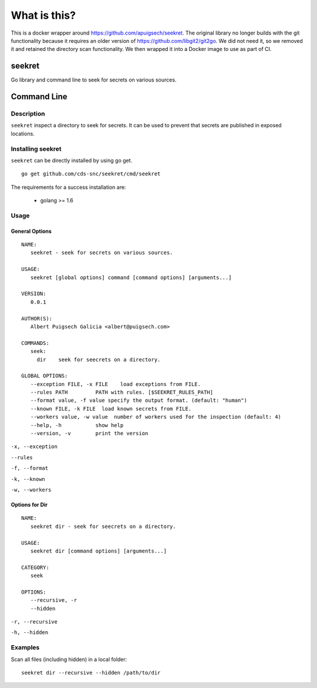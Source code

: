 =============
What is this?
=============

This is a docker wrapper around https://github.com/apuigsech/seekret. The original library no longer builds with the git functionality because it requires an older version of https://github.com/libgit2/git2go. We did not need it, so we removed it and retained the directory scan functionality. We then wrapped it into a Docker image to use as part of CI. 

************
seekret
************

Go library and command line to seek for secrets on various sources.


************
Command Line
************

Description
===========

``seekret`` inspect a directory to seek for secrets. It can be used to prevent that secrets are
published in exposed locations.


Installing seekret
==================

``seekret`` can be directly installed by using go get.

::

    go get github.com/cds-snc/seekret/cmd/seekret


The requirements for a success installation are:

 * golang >= 1.6

Usage
=====

General Options
~~~~~~~~~~~~~~~

::

    NAME:
       seekret - seek for secrets on various sources.

    USAGE:
       seekret [global options] command [command options] [arguments...]

    VERSION:
       0.0.1

    AUTHOR(S):
       Albert Puigsech Galicia <albert@puigsech.com>

    COMMANDS:
       seek:
         dir    seek for seecrets on a directory.

    GLOBAL OPTIONS:
       --exception FILE, -x FILE    load exceptions from FILE.
       --rules PATH         PATH with rules. [$SEEKRET_RULES_PATH]
       --format value, -f value specify the output format. (default: "human")
       --known FILE, -k FILE  load known secrets from FILE.
       --workers value, -w value  number of workers used for the inspection (default: 4)
       --help, -h           show help
       --version, -v        print the version


``-x, --exception``

``--rules``

``-f, --format``

``-k, --known``

``-w, --workers``


Options for Dir
~~~~~~~~~~~~~~~

::

    NAME:
       seekret dir - seek for seecrets on a directory.

    USAGE:
       seekret dir [command options] [arguments...]

    CATEGORY:
       seek

    OPTIONS:
       --recursive, -r
       --hidden


``-r, --recursive``

``-h, --hidden``



Examples
========

Scan all files (including hidden) in a local folder::

    seekret dir --recursive --hidden /path/to/dir

